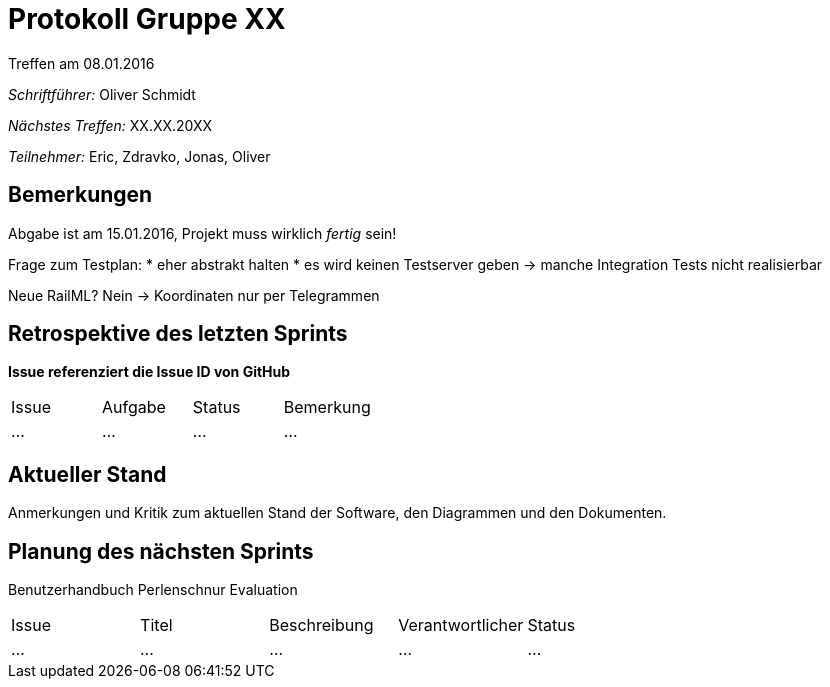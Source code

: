 = Protokoll Gruppe XX
__Treffen am 08.01.2016__

__Schriftführer:__ Oliver Schmidt

__Nächstes Treffen:__ XX.XX.20XX

__Teilnehmer:__ Eric, Zdravko, Jonas, Oliver

== Bemerkungen
Abgabe ist am 15.01.2016, Projekt muss wirklich __fertig__ sein!

Frage zum Testplan: 
* eher abstrakt halten
* es wird keinen Testserver geben -> manche Integration Tests nicht realisierbar

Neue RailML? Nein -> Koordinaten nur per Telegrammen

== Retrospektive des letzten Sprints
*Issue referenziert die Issue ID von GitHub*

// See http://asciidoctor.org/docs/user-manual/=tables
[option="headers"]
|===
|Issue |Aufgabe |Status |Bemerkung
|…     |…       |…      |…
|===


== Aktueller Stand
Anmerkungen und Kritik zum aktuellen Stand der Software, den Diagrammen und den
Dokumenten.

== Planung des nächsten Sprints
Benutzerhandbuch
Perlenschnur
Evaluation

// See http://asciidoctor.org/docs/user-manual/=tables
[option="headers"]
|===
|Issue |Titel |Beschreibung |Verantwortlicher |Status
|…     |…     |…            |…                |…
|===
